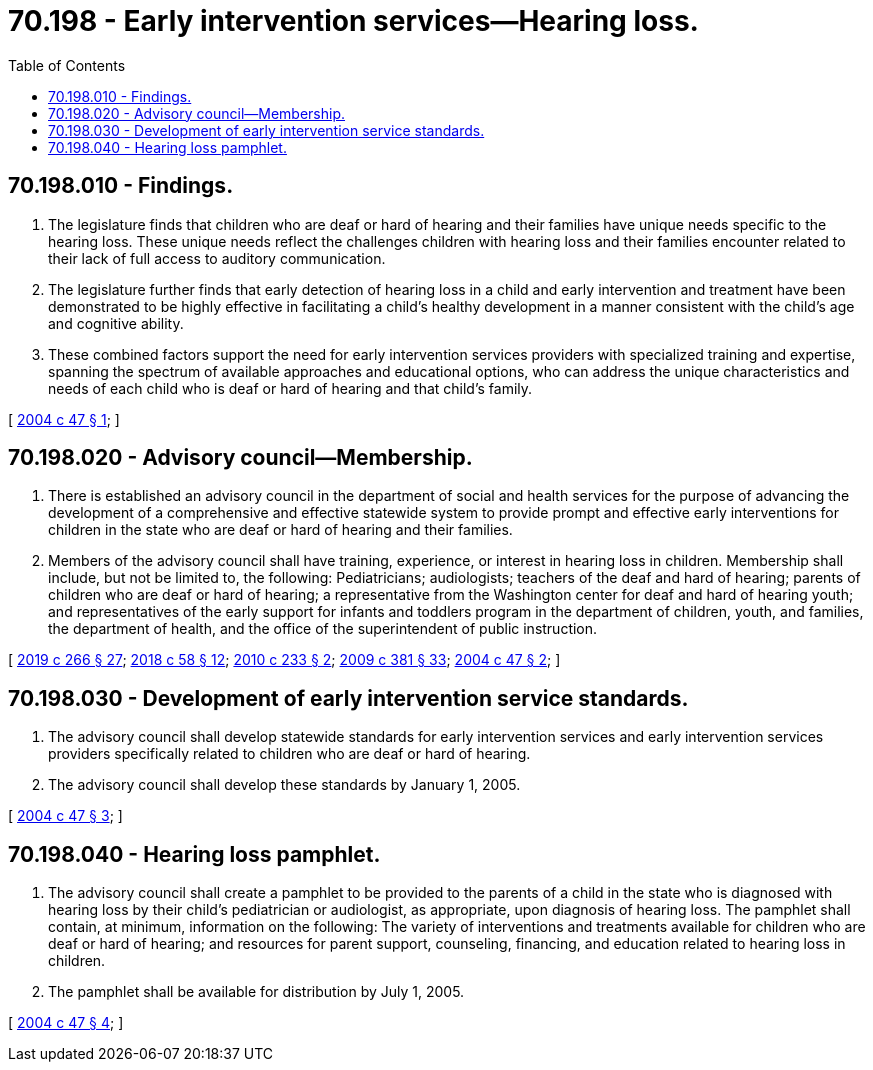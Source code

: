 = 70.198 - Early intervention services—Hearing loss.
:toc:

== 70.198.010 - Findings.
. The legislature finds that children who are deaf or hard of hearing and their families have unique needs specific to the hearing loss. These unique needs reflect the challenges children with hearing loss and their families encounter related to their lack of full access to auditory communication.

. The legislature further finds that early detection of hearing loss in a child and early intervention and treatment have been demonstrated to be highly effective in facilitating a child's healthy development in a manner consistent with the child's age and cognitive ability.

. These combined factors support the need for early intervention services providers with specialized training and expertise, spanning the spectrum of available approaches and educational options, who can address the unique characteristics and needs of each child who is deaf or hard of hearing and that child's family.

[ http://lawfilesext.leg.wa.gov/biennium/2003-04/Pdf/Bills/Session%20Laws/House/2765.SL.pdf?cite=2004%20c%2047%20§%201[2004 c 47 § 1]; ]

== 70.198.020 - Advisory council—Membership.
. There is established an advisory council in the department of social and health services for the purpose of advancing the development of a comprehensive and effective statewide system to provide prompt and effective early interventions for children in the state who are deaf or hard of hearing and their families.

. Members of the advisory council shall have training, experience, or interest in hearing loss in children. Membership shall include, but not be limited to, the following: Pediatricians; audiologists; teachers of the deaf and hard of hearing; parents of children who are deaf or hard of hearing; a representative from the Washington center for deaf and hard of hearing youth; and representatives of the early support for infants and toddlers program in the department of children, youth, and families, the department of health, and the office of the superintendent of public instruction.

[ http://lawfilesext.leg.wa.gov/biennium/2019-20/Pdf/Bills/Session%20Laws/House/1604.SL.pdf?cite=2019%20c%20266%20§%2027[2019 c 266 § 27]; http://lawfilesext.leg.wa.gov/biennium/2017-18/Pdf/Bills/Session%20Laws/Senate/6287.SL.pdf?cite=2018%20c%2058%20§%2012[2018 c 58 § 12]; http://lawfilesext.leg.wa.gov/biennium/2009-10/Pdf/Bills/Session%20Laws/Senate/6593.SL.pdf?cite=2010%20c%20233%20§%202[2010 c 233 § 2]; http://lawfilesext.leg.wa.gov/biennium/2009-10/Pdf/Bills/Session%20Laws/House/1879-S2.SL.pdf?cite=2009%20c%20381%20§%2033[2009 c 381 § 33]; http://lawfilesext.leg.wa.gov/biennium/2003-04/Pdf/Bills/Session%20Laws/House/2765.SL.pdf?cite=2004%20c%2047%20§%202[2004 c 47 § 2]; ]

== 70.198.030 - Development of early intervention service standards.
. The advisory council shall develop statewide standards for early intervention services and early intervention services providers specifically related to children who are deaf or hard of hearing.

. The advisory council shall develop these standards by January 1, 2005.

[ http://lawfilesext.leg.wa.gov/biennium/2003-04/Pdf/Bills/Session%20Laws/House/2765.SL.pdf?cite=2004%20c%2047%20§%203[2004 c 47 § 3]; ]

== 70.198.040 - Hearing loss pamphlet.
. The advisory council shall create a pamphlet to be provided to the parents of a child in the state who is diagnosed with hearing loss by their child's pediatrician or audiologist, as appropriate, upon diagnosis of hearing loss. The pamphlet shall contain, at minimum, information on the following: The variety of interventions and treatments available for children who are deaf or hard of hearing; and resources for parent support, counseling, financing, and education related to hearing loss in children.

. The pamphlet shall be available for distribution by July 1, 2005.

[ http://lawfilesext.leg.wa.gov/biennium/2003-04/Pdf/Bills/Session%20Laws/House/2765.SL.pdf?cite=2004%20c%2047%20§%204[2004 c 47 § 4]; ]

